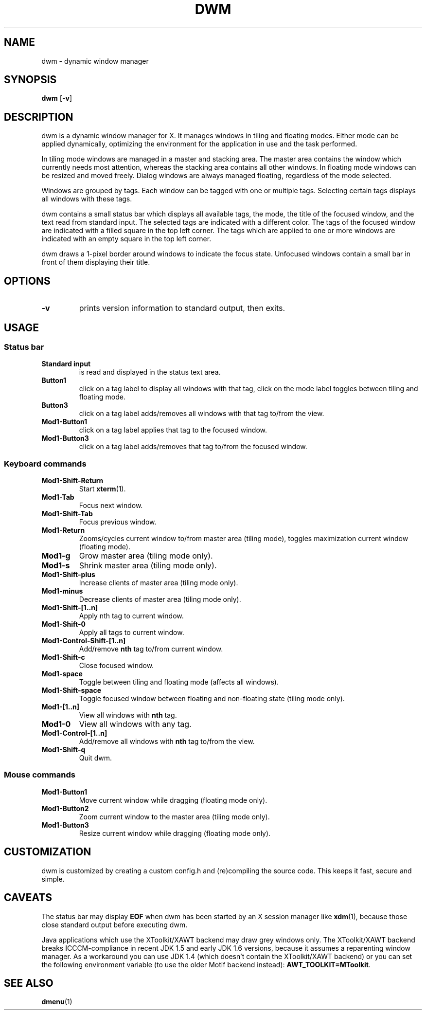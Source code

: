 .TH DWM 1 dwm-VERSION
.SH NAME
dwm \- dynamic window manager
.SH SYNOPSIS
.B dwm
.RB [ \-v ]
.SH DESCRIPTION
dwm is a dynamic window manager for X. It manages windows in tiling and
floating modes. Either mode can be applied dynamically, optimizing the
environment for the application in use and the task performed.
.P
In tiling mode windows are managed in a master and stacking area. The master
area contains the window which currently needs most attention, whereas the
stacking area contains all other windows. In floating mode windows can be
resized and moved freely. Dialog windows are always managed floating,
regardless of the mode selected.
.P
Windows are grouped by tags. Each window can be tagged with one or multiple
tags. Selecting certain tags displays all windows with these tags.
.P
dwm contains a small status bar which displays all available tags, the mode,
the title of the focused window, and the text read from standard input. The
selected tags are indicated with a different color. The tags of the focused
window are indicated with a filled square in the top left corner.  The tags
which are applied to one or more windows are indicated with an empty square in
the top left corner.
.P
dwm draws a 1-pixel border around windows to indicate the focus state.
Unfocused windows contain a small bar in front of them displaying their title.
.SH OPTIONS
.TP
.B \-v
prints version information to standard output, then exits.
.SH USAGE
.SS Status bar
.TP
.B Standard input
is read and displayed in the status text area.
.TP
.B Button1
click on a tag label to display all windows with that tag, click on the mode
label toggles between tiling and floating mode.
.TP
.B Button3
click on a tag label adds/removes all windows with that tag to/from the view.
.TP
.B Mod1-Button1
click on a tag label applies that tag to the focused window.
.TP
.B Mod1-Button3
click on a tag label adds/removes that tag to/from the focused window.
.SS Keyboard commands
.TP
.B Mod1-Shift-Return
Start
.BR xterm (1).
.TP
.B Mod1-Tab
Focus next window.
.TP
.B Mod1-Shift-Tab
Focus previous window.
.TP
.B Mod1-Return
Zooms/cycles current window to/from master area (tiling mode), toggles maximization current window (floating mode).
.TP
.B Mod1-g
Grow master area (tiling mode only).
.TP
.B Mod1-s
Shrink master area (tiling mode only).
.TP
.B Mod1-Shift-plus
Increase clients of master area (tiling mode only).
.TP
.B Mod1-minus
Decrease clients of master area (tiling mode only).
.TP
.B Mod1-Shift-[1..n]
Apply
.RB nth
tag to current window.
.TP
.B Mod1-Shift-0
Apply all tags to current window.
.TP
.B Mod1-Control-Shift-[1..n]
Add/remove
.B nth
tag to/from current window.
.TP
.B Mod1-Shift-c
Close focused window.
.TP
.B Mod1-space
Toggle between tiling and floating mode (affects all windows).
.TP
.B Mod1-Shift-space
Toggle focused window between floating and non-floating state (tiling mode only).
.TP
.B Mod1-[1..n]
View all windows with
.BR nth
tag.
.TP
.B Mod1-0
View all windows with any tag.
.TP
.B Mod1-Control-[1..n]
Add/remove all windows with
.BR nth
tag to/from the view.
.TP
.B Mod1-Shift-q
Quit dwm.
.SS Mouse commands
.TP
.B Mod1-Button1
Move current window while dragging (floating mode only).
.TP
.B Mod1-Button2
Zoom current window to the master area (tiling mode only).
.TP
.B Mod1-Button3
Resize current window while dragging (floating mode only).
.SH CUSTOMIZATION
dwm is customized by creating a custom config.h and (re)compiling the source
code. This keeps it fast, secure and simple.
.SH CAVEATS
The status bar may display
.BR "EOF"
when dwm has been started by an X session manager like
.BR xdm (1),
because those close standard output before executing dwm.
.P
Java applications which use the XToolkit/XAWT backend may draw grey windows
only. The XToolkit/XAWT backend breaks ICCCM-compliance in recent JDK 1.5 and early
JDK 1.6 versions, because it assumes a reparenting window manager. As a workaround
you can use JDK 1.4 (which doesn't contain the XToolkit/XAWT backend) or you
can set the following environment variable (to use the older Motif
backend instead):
.BR AWT_TOOLKIT=MToolkit .
.SH SEE ALSO
.BR dmenu (1)
